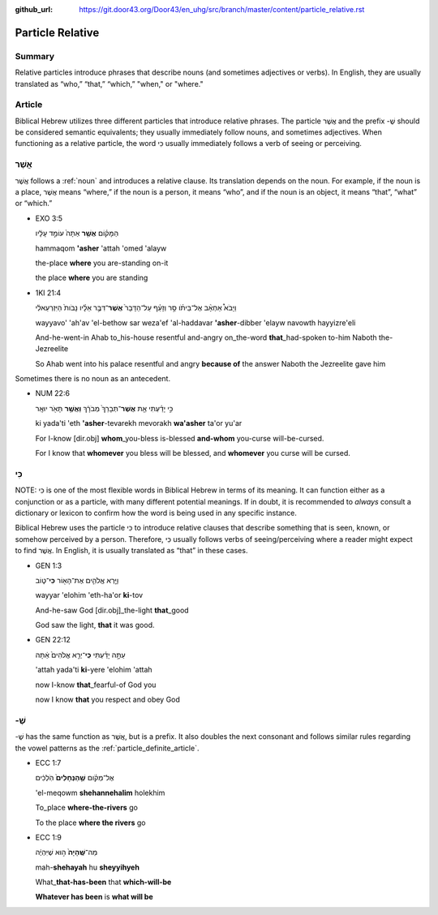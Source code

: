 :github_url: https://git.door43.org/Door43/en_uhg/src/branch/master/content/particle_relative.rst

.. _particle_relative:

Particle Relative
=================

Summary
-------

Relative particles introduce phrases that describe nouns (and sometimes
adjectives or verbs). In English, they are usually translated as “who,”
“that,” “which,” "when," or "where."

Article
-------

Biblical Hebrew utilizes three different particles that introduce
relative phrases. The particle אֲשֶׁר and the prefix -שֶׁ should be
considered semantic equivalents; they usually immediately follow nouns,
and sometimes adjectives. When functioning as a relative particle, the
word כִּי usually immediately follows a verb of seeing or perceiving.

אֲשֶׁר
------

אֲשֶׁר follows a
:ref:`noun`
and introduces a relative clause. Its translation depends on the noun.
For example, if the noun is a place, אֲשֶׁר means “where,” if the noun
is a person, it means “who”, and if the noun is an object, it means
“that”, “what” or “which.”

-  EXO 3:5

   .. raw:: html

      <table border="1" class="docutils">

   .. raw:: html

      <colgroup>

   .. raw:: html

      <col width="100%" />

   .. raw:: html

      </colgroup>

   .. raw:: html

      <tbody valign="top">

   .. raw:: html

      <tr class="row-odd" align="right">

   .. raw:: html

      <td>

   הַמָּק֗וֹם \ **אֲשֶׁ֤ר** אַתָּה֙ עוֹמֵ֣ד עָלָ֔יו

   .. raw:: html

      </td>

   .. raw:: html

      </tr>

   .. raw:: html

      <tr class="row-even">

   .. raw:: html

      <td>

   hammaqom **'asher** 'attah 'omed 'alayw

   .. raw:: html

      </td>

   .. raw:: html

      </tr>

   .. raw:: html

      <tr class="row-odd">

   .. raw:: html

      <td>

   the-place **where** you are-standing on-it

   .. raw:: html

      </td>

   .. raw:: html

      </tr>

   .. raw:: html

      <tr class="row-even">

   .. raw:: html

      <td>

   the place **where** you are standing

   .. raw:: html

      </td>

   .. raw:: html

      </tr>

   .. raw:: html

      </tbody>

   .. raw:: html

      </table>

-  1KI 21:4

   .. raw:: html

      <table border="1" class="docutils">

   .. raw:: html

      <colgroup>

   .. raw:: html

      <col width="100%" />

   .. raw:: html

      </colgroup>

   .. raw:: html

      <tbody valign="top">

   .. raw:: html

      <tr class="row-odd" align="right">

   .. raw:: html

      <td>

   וַיָּבֹא֩ אַחְאָ֨ב אֶל־בֵּיתֹ֜ו סַ֣ר וְזָעֵ֗ף עַל־הַדָּבָר֙
   **אֲשֶׁר**\ ־דִּבֶּ֣ר אֵלָ֗יו נָבֹות֙ הַיִּזְרְעֵאלִ֔י

   .. raw:: html

      </td>

   .. raw:: html

      </tr>

   .. raw:: html

      <tr class="row-even">

   .. raw:: html

      <td>

   wayyavo' 'ah'av 'el-bethow sar weza'ef 'al-haddavar **'asher**-dibber
   'elayw navowth hayyizre'eli

   .. raw:: html

      </td>

   .. raw:: html

      </tr>

   .. raw:: html

      <tr class="row-odd">

   .. raw:: html

      <td>

   And-he-went-in Ahab to\_his-house resentful and-angry on\_the-word
   **that**\ \_had-spoken to-him Naboth the-Jezreelite

   .. raw:: html

      </td>

   .. raw:: html

      </tr>

   .. raw:: html

      <tr class="row-even">

   .. raw:: html

      <td>

   So Ahab went into his palace resentful and angry **because of** the
   answer Naboth the Jezreelite gave him

   .. raw:: html

      </td>

   .. raw:: html

      </tr>

   .. raw:: html

      </tbody>

   .. raw:: html

      </table>

Sometimes there is no noun as an antecedent.

-  NUM 22:6

   .. raw:: html

      <table border="1" class="docutils">

   .. raw:: html

      <colgroup>

   .. raw:: html

      <col width="100%" />

   .. raw:: html

      </colgroup>

   .. raw:: html

      <tbody valign="top">

   .. raw:: html

      <tr class="row-odd" align="right">

   .. raw:: html

      <td>

   כִּ֣י יָדַ֗עְתִּי אֵ֤ת \ **אֲשֶׁר**\ ־תְּבָרֵךְ֙ מְבֹרָ֔ךְ \ **וַאֲשֶׁ֥ר** תָּאֹ֖ר יוּאָֽר

   .. raw:: html

      </td>

   .. raw:: html

      </tr>

   .. raw:: html

      <tr class="row-even">

   .. raw:: html

      <td>

   ki yada'ti 'eth **'asher**-tevarekh mevorakh **wa'asher** ta'or yu'ar

   .. raw:: html

      </td>

   .. raw:: html

      </tr>

   .. raw:: html

      <tr class="row-odd">

   .. raw:: html

      <td>

   For I-know [dir.obj] **whom**\ \_you-bless is-blessed **and-whom**
   you-curse will-be-cursed.

   .. raw:: html

      </td>

   .. raw:: html

      </tr>

   .. raw:: html

      <tr class="row-even">

   .. raw:: html

      <td>

   For I know that **whomever** you bless will be blessed, and
   **whomever** you curse will be cursed.

   .. raw:: html

      </td>

   .. raw:: html

      </tr>

   .. raw:: html

      </tbody>

   .. raw:: html

      </table>

כִּי
----

NOTE: כִּי is one of the most flexible words in Biblical Hebrew in terms
of its meaning. It can function either as a conjunction or as a
particle, with many different potential meanings. If in doubt, it is
recommended to *always* consult a dictionary or lexicon to confirm how
the word is being used in any specific instance.

Biblical Hebrew uses the particle כִּי to introduce relative clauses
that describe something that is seen, known, or somehow perceived by a
person. Therefore, כִּי usually follows verbs of seeing/perceiving where
a reader might expect to find אֲשֶׁר. In English, it is usually
translated as “that” in these cases.

-  GEN 1:3

   .. raw:: html

      <table border="1" class="docutils">

   .. raw:: html

      <colgroup>

   .. raw:: html

      <col width="100%" />

   .. raw:: html

      </colgroup>

   .. raw:: html

      <tbody valign="top">

   .. raw:: html

      <tr class="row-odd" align="right">

   .. raw:: html

      <td>

   וַיַּ֧רְא אֱלֹהִ֛ים אֶת־הָא֖וֹר **כִּי**\ ־ט֑וֹב

   .. raw:: html

      </td>

   .. raw:: html

      </tr>

   .. raw:: html

      <tr class="row-even">

   .. raw:: html

      <td>

   wayyar 'elohim 'eth-ha'or **ki**-tov

   .. raw:: html

      </td>

   .. raw:: html

      </tr>

   .. raw:: html

      <tr class="row-odd">

   .. raw:: html

      <td>

   And-he-saw God [dir.obj]\_the-light **that**\ \_good

   .. raw:: html

      </td>

   .. raw:: html

      </tr>

   .. raw:: html

      <tr class="row-even">

   .. raw:: html

      <td>

   God saw the light, **that** it was good.

   .. raw:: html

      </td>

   .. raw:: html

      </tr>

   .. raw:: html

      </tbody>

   .. raw:: html

      </table>

-  GEN 22:12

   .. raw:: html

      <table border="1" class="docutils">

   .. raw:: html

      <colgroup>

   .. raw:: html

      <col width="100%" />

   .. raw:: html

      </colgroup>

   .. raw:: html

      <tbody valign="top">

   .. raw:: html

      <tr class="row-odd" align="right">

   .. raw:: html

      <td>

   עַתָּ֣ה יָדַ֗עְתִּי **כִּֽי**\ ־יְרֵ֤א אֱלֹהִים֙ אַ֔תָּה

   .. raw:: html

      </td>

   .. raw:: html

      </tr>

   .. raw:: html

      <tr class="row-even">

   .. raw:: html

      <td>

   'attah yada'ti **ki**-yere 'elohim 'attah

   .. raw:: html

      </td>

   .. raw:: html

      </tr>

   .. raw:: html

      <tr class="row-odd">

   .. raw:: html

      <td>

   now I-know **that**\ \_fearful-of God you

   .. raw:: html

      </td>

   .. raw:: html

      </tr>

   .. raw:: html

      <tr class="row-even">

   .. raw:: html

      <td>

   now I know **that** you respect and obey God

   .. raw:: html

      </td>

   .. raw:: html

      </tr>

   .. raw:: html

      </tbody>

   .. raw:: html

      </table>

-שֶׁ
----

-שֶׁ has the same function as אֲשֶׁר, but is a prefix. It also doubles
the next consonant and follows similar rules regarding the vowel
patterns as the :ref:`particle_definite_article`.

-  ECC 1:7

   .. raw:: html

      <table border="1" class="docutils">

   .. raw:: html

      <colgroup>

   .. raw:: html

      <col width="100%" />

   .. raw:: html

      </colgroup>

   .. raw:: html

      <tbody valign="top">

   .. raw:: html

      <tr class="row-odd" align="right">

   .. raw:: html

      <td>

   אֶל־מְקֹ֗ום \ **שֶׁ֤הַנְּחָלִים֙** הֹֽלְכִ֔ים

   .. raw:: html

      </td>

   .. raw:: html

      </tr>

   .. raw:: html

      <tr class="row-even">

   .. raw:: html

      <td>

   'el-meqowm **shehannehalim** holekhim

   .. raw:: html

      </td>

   .. raw:: html

      </tr>

   .. raw:: html

      <tr class="row-odd">

   .. raw:: html

      <td>

   To\_place **where-the-rivers** go

   .. raw:: html

      </td>

   .. raw:: html

      </tr>

   .. raw:: html

      <tr class="row-even">

   .. raw:: html

      <td>

   To the place **where the rivers** go

   .. raw:: html

      </td>

   .. raw:: html

      </tr>

   .. raw:: html

      </tbody>

   .. raw:: html

      </table>

-  ECC 1:9

   .. raw:: html

      <table border="1" class="docutils">

   .. raw:: html

      <colgroup>

   .. raw:: html

      <col width="100%" />

   .. raw:: html

      </colgroup>

   .. raw:: html

      <tbody valign="top">

   .. raw:: html

      <tr class="row-odd" align="right">

   .. raw:: html

      <td>

   מַה־\ **שֶּֽׁהָיָה֙** ה֣וּא שֶׁיִּהְיֶ֔ה

   .. raw:: html

      </td>

   .. raw:: html

      </tr>

   .. raw:: html

      <tr class="row-even">

   .. raw:: html

      <td>

   mah-\ **shehayah** hu **sheyyihyeh**

   .. raw:: html

      </td>

   .. raw:: html

      </tr>

   .. raw:: html

      <tr class="row-odd">

   .. raw:: html

      <td>

   What\_\ **that-has-been** that **which-will-be**

   .. raw:: html

      </td>

   .. raw:: html

      </tr>

   .. raw:: html

      <tr class="row-even">

   .. raw:: html

      <td>

   **Whatever has been** is **what will be**

   .. raw:: html

      </td>

   .. raw:: html

      </tr>

   .. raw:: html

      </tbody>

   .. raw:: html

      </table>
